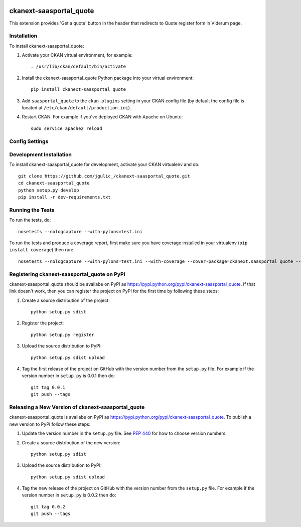 .. Request data &middot; [![Build Status](https://travis-ci.org/ViderumGlobal/ckanext-saasportal_quote.svg?branch=master)](https://travis-ci.org/ViderumGlobal/ckanext-saasportal_quote)  [![Coverage Status](https://coveralls.io/repos/github/ViderumGlobal/ckanext-saasportal_quote/badge.svg?branch=master)](https://coveralls.io/github/ViderumGlobal/ckanext-saasportal_quote?branch=master)

.. You should enable this project on travis-ci.org and coveralls.io to make
   these badges work. The necessary Travis and Coverage config files have been
   generated for you.

.. image:: https://travis-ci.org/ViderumGlobal/ckanext-saasportal_quote.svg?branch=master
     :target: https://travis-ci.org/ViderumGlobal/ckanext-saasportal_quote

.. image:: https://coveralls.io/repos/github/ViderumGlobal/ckanext-saasportal_quote/badge.svg?branch=master
    :target: https://coveralls.io/github/ViderumGlobal/ckanext-saasportal_quote?branch=master


=============
ckanext-saasportal_quote
=============

This extension provides 'Get a quote' button in the header that redirects to Quote register form in Viderum page.

------------
Installation
------------

.. Add any additional install steps to the list below.
   For example installing any non-Python dependencies or adding any required
   config settings.

To install ckanext-saasportal_quote:

1. Activate your CKAN virtual environment, for example::

     . /usr/lib/ckan/default/bin/activate

2. Install the ckanext-saasportal_quote Python package into your virtual environment::

     pip install ckanext-saasportal_quote

3. Add ``saasportal_quote`` to the ``ckan.plugins`` setting in your CKAN
   config file (by default the config file is located at
   ``/etc/ckan/default/production.ini``).

4. Restart CKAN. For example if you've deployed CKAN with Apache on Ubuntu::

     sudo service apache2 reload


---------------
Config Settings
---------------


------------------------
Development Installation
------------------------

To install ckanext-saasportal_quote for development, activate your CKAN virtualenv and
do::

    git clone https://github.com/jgulic_/ckanext-saasportal_quote.git
    cd ckanext-saasportal_quote
    python setup.py develop
    pip install -r dev-requirements.txt


-----------------
Running the Tests
-----------------

To run the tests, do::

    nosetests --nologcapture --with-pylons=test.ini

To run the tests and produce a coverage report, first make sure you have
coverage installed in your virtualenv (``pip install coverage``) then run::

    nosetests --nologcapture --with-pylons=test.ini --with-coverage --cover-package=ckanext.saasportal_quote --cover-inclusive --cover-erase --cover-tests


---------------------------------
Registering ckanext-saasportal_quote on PyPI
---------------------------------

ckanext-saasportal_quote should be availabe on PyPI as
https://pypi.python.org/pypi/ckanext-saasportal_quote. If that link doesn't work, then
you can register the project on PyPI for the first time by following these
steps:

1. Create a source distribution of the project::

     python setup.py sdist

2. Register the project::

     python setup.py register

3. Upload the source distribution to PyPI::

     python setup.py sdist upload

4. Tag the first release of the project on GitHub with the version number from
   the ``setup.py`` file. For example if the version number in ``setup.py`` is
   0.0.1 then do::

       git tag 0.0.1
       git push --tags


----------------------------------------
Releasing a New Version of ckanext-saasportal_quote
----------------------------------------

ckanext-saasportal_quote is availabe on PyPI as https://pypi.python.org/pypi/ckanext-saasportal_quote.
To publish a new version to PyPI follow these steps:

1. Update the version number in the ``setup.py`` file.
   See `PEP 440 <http://legacy.python.org/dev/peps/pep-0440/#public-version-identifiers>`_
   for how to choose version numbers.

2. Create a source distribution of the new version::

     python setup.py sdist

3. Upload the source distribution to PyPI::

     python setup.py sdist upload

4. Tag the new release of the project on GitHub with the version number from
   the ``setup.py`` file. For example if the version number in ``setup.py`` is
   0.0.2 then do::

       git tag 0.0.2
       git push --tags
